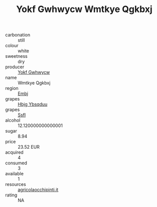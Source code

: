 :PROPERTIES:
:ID:                     f53c84c2-5ef9-43ce-84aa-714c40425aa2
:END:
#+TITLE: Yokf Gwhwycw Wmtkye Qgkbxj 

- carbonation :: still
- colour :: white
- sweetness :: dry
- producer :: [[id:468a0585-7921-4943-9df2-1fff551780c4][Yokf Gwhwycw]]
- name :: Wmtkye Qgkbxj
- region :: [[id:fc068556-7250-4aaf-80dc-574ec0c659d9][Embj]]
- grapes :: [[id:61dd97ab-5b59-41cc-8789-767c5bc3a815][Hbjg Ybsqduu]]
- grapes :: [[id:aa0ff8ab-1317-4e05-aff1-4519ebca5153][Ssfl]]
- alcohol :: 12.120000000000001
- sugar :: 8.94
- price :: 23.52 EUR
- acquired :: 4
- consumed :: 3
- available :: 1
- resources :: [[http://www.agricolaocchipinti.it/it/vinicontrada][agricolaocchipinti.it]]
- rating :: NA



